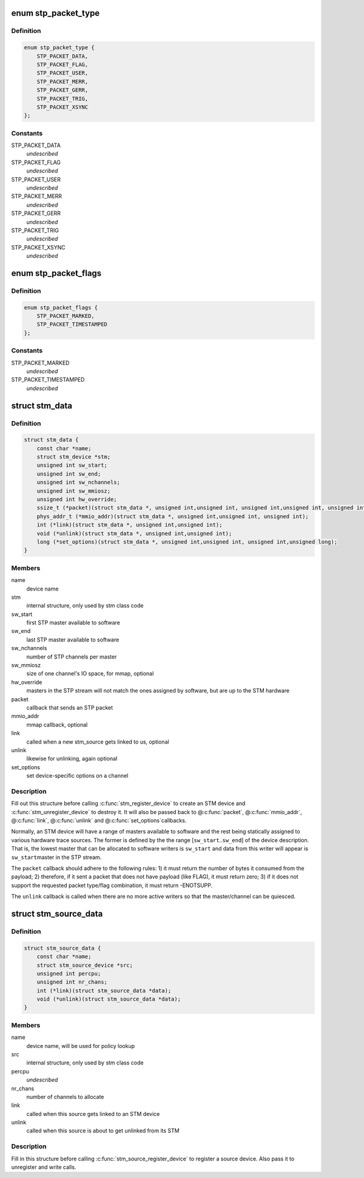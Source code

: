 .. -*- coding: utf-8; mode: rst -*-
.. src-file: include/linux/stm.h

.. _`stp_packet_type`:

enum stp_packet_type
====================

.. c:type:: enum stp_packet_type

    STP packets that an STM driver sends

.. _`stp_packet_type.definition`:

Definition
----------

.. code-block:: c

    enum stp_packet_type {
        STP_PACKET_DATA,
        STP_PACKET_FLAG,
        STP_PACKET_USER,
        STP_PACKET_MERR,
        STP_PACKET_GERR,
        STP_PACKET_TRIG,
        STP_PACKET_XSYNC
    };

.. _`stp_packet_type.constants`:

Constants
---------

STP_PACKET_DATA
    *undescribed*

STP_PACKET_FLAG
    *undescribed*

STP_PACKET_USER
    *undescribed*

STP_PACKET_MERR
    *undescribed*

STP_PACKET_GERR
    *undescribed*

STP_PACKET_TRIG
    *undescribed*

STP_PACKET_XSYNC
    *undescribed*

.. _`stp_packet_flags`:

enum stp_packet_flags
=====================

.. c:type:: enum stp_packet_flags

    STP packet modifiers

.. _`stp_packet_flags.definition`:

Definition
----------

.. code-block:: c

    enum stp_packet_flags {
        STP_PACKET_MARKED,
        STP_PACKET_TIMESTAMPED
    };

.. _`stp_packet_flags.constants`:

Constants
---------

STP_PACKET_MARKED
    *undescribed*

STP_PACKET_TIMESTAMPED
    *undescribed*

.. _`stm_data`:

struct stm_data
===============

.. c:type:: struct stm_data

    STM device description and callbacks

.. _`stm_data.definition`:

Definition
----------

.. code-block:: c

    struct stm_data {
        const char *name;
        struct stm_device *stm;
        unsigned int sw_start;
        unsigned int sw_end;
        unsigned int sw_nchannels;
        unsigned int sw_mmiosz;
        unsigned int hw_override;
        ssize_t (*packet)(struct stm_data *, unsigned int,unsigned int, unsigned int,unsigned int, unsigned int,const unsigned char *);
        phys_addr_t (*mmio_addr)(struct stm_data *, unsigned int,unsigned int, unsigned int);
        int (*link)(struct stm_data *, unsigned int,unsigned int);
        void (*unlink)(struct stm_data *, unsigned int,unsigned int);
        long (*set_options)(struct stm_data *, unsigned int,unsigned int, unsigned int,unsigned long);
    }

.. _`stm_data.members`:

Members
-------

name
    device name

stm
    internal structure, only used by stm class code

sw_start
    first STP master available to software

sw_end
    last STP master available to software

sw_nchannels
    number of STP channels per master

sw_mmiosz
    size of one channel's IO space, for mmap, optional

hw_override
    masters in the STP stream will not match the ones
    assigned by software, but are up to the STM hardware

packet
    callback that sends an STP packet

mmio_addr
    mmap callback, optional

link
    called when a new stm_source gets linked to us, optional

unlink
    likewise for unlinking, again optional

set_options
    set device-specific options on a channel

.. _`stm_data.description`:

Description
-----------

Fill out this structure before calling \ :c:func:`stm_register_device`\  to create
an STM device and \ :c:func:`stm_unregister_device`\  to destroy it. It will also be
passed back to @\ :c:func:`packet`\ , @\ :c:func:`mmio_addr`\ , @\ :c:func:`link`\ , @\ :c:func:`unlink`\  and @\ :c:func:`set_options`\ 
callbacks.

Normally, an STM device will have a range of masters available to software
and the rest being statically assigned to various hardware trace sources.
The former is defined by the the range [\ ``sw_start``\ ..\ ``sw_end``\ ] of the device
description. That is, the lowest master that can be allocated to software
writers is \ ``sw_start``\  and data from this writer will appear is \ ``sw_start``\ 
master in the STP stream.

The \ ``packet``\  callback should adhere to the following rules:
1) it must return the number of bytes it consumed from the payload;
2) therefore, if it sent a packet that does not have payload (like FLAG),
it must return zero;
3) if it does not support the requested packet type/flag combination,
it must return -ENOTSUPP.

The \ ``unlink``\  callback is called when there are no more active writers so
that the master/channel can be quiesced.

.. _`stm_source_data`:

struct stm_source_data
======================

.. c:type:: struct stm_source_data

    STM source device description and callbacks

.. _`stm_source_data.definition`:

Definition
----------

.. code-block:: c

    struct stm_source_data {
        const char *name;
        struct stm_source_device *src;
        unsigned int percpu;
        unsigned int nr_chans;
        int (*link)(struct stm_source_data *data);
        void (*unlink)(struct stm_source_data *data);
    }

.. _`stm_source_data.members`:

Members
-------

name
    device name, will be used for policy lookup

src
    internal structure, only used by stm class code

percpu
    *undescribed*

nr_chans
    number of channels to allocate

link
    called when this source gets linked to an STM device

unlink
    called when this source is about to get unlinked from its STM

.. _`stm_source_data.description`:

Description
-----------

Fill in this structure before calling \ :c:func:`stm_source_register_device`\  to
register a source device. Also pass it to unregister and write calls.

.. This file was automatic generated / don't edit.

